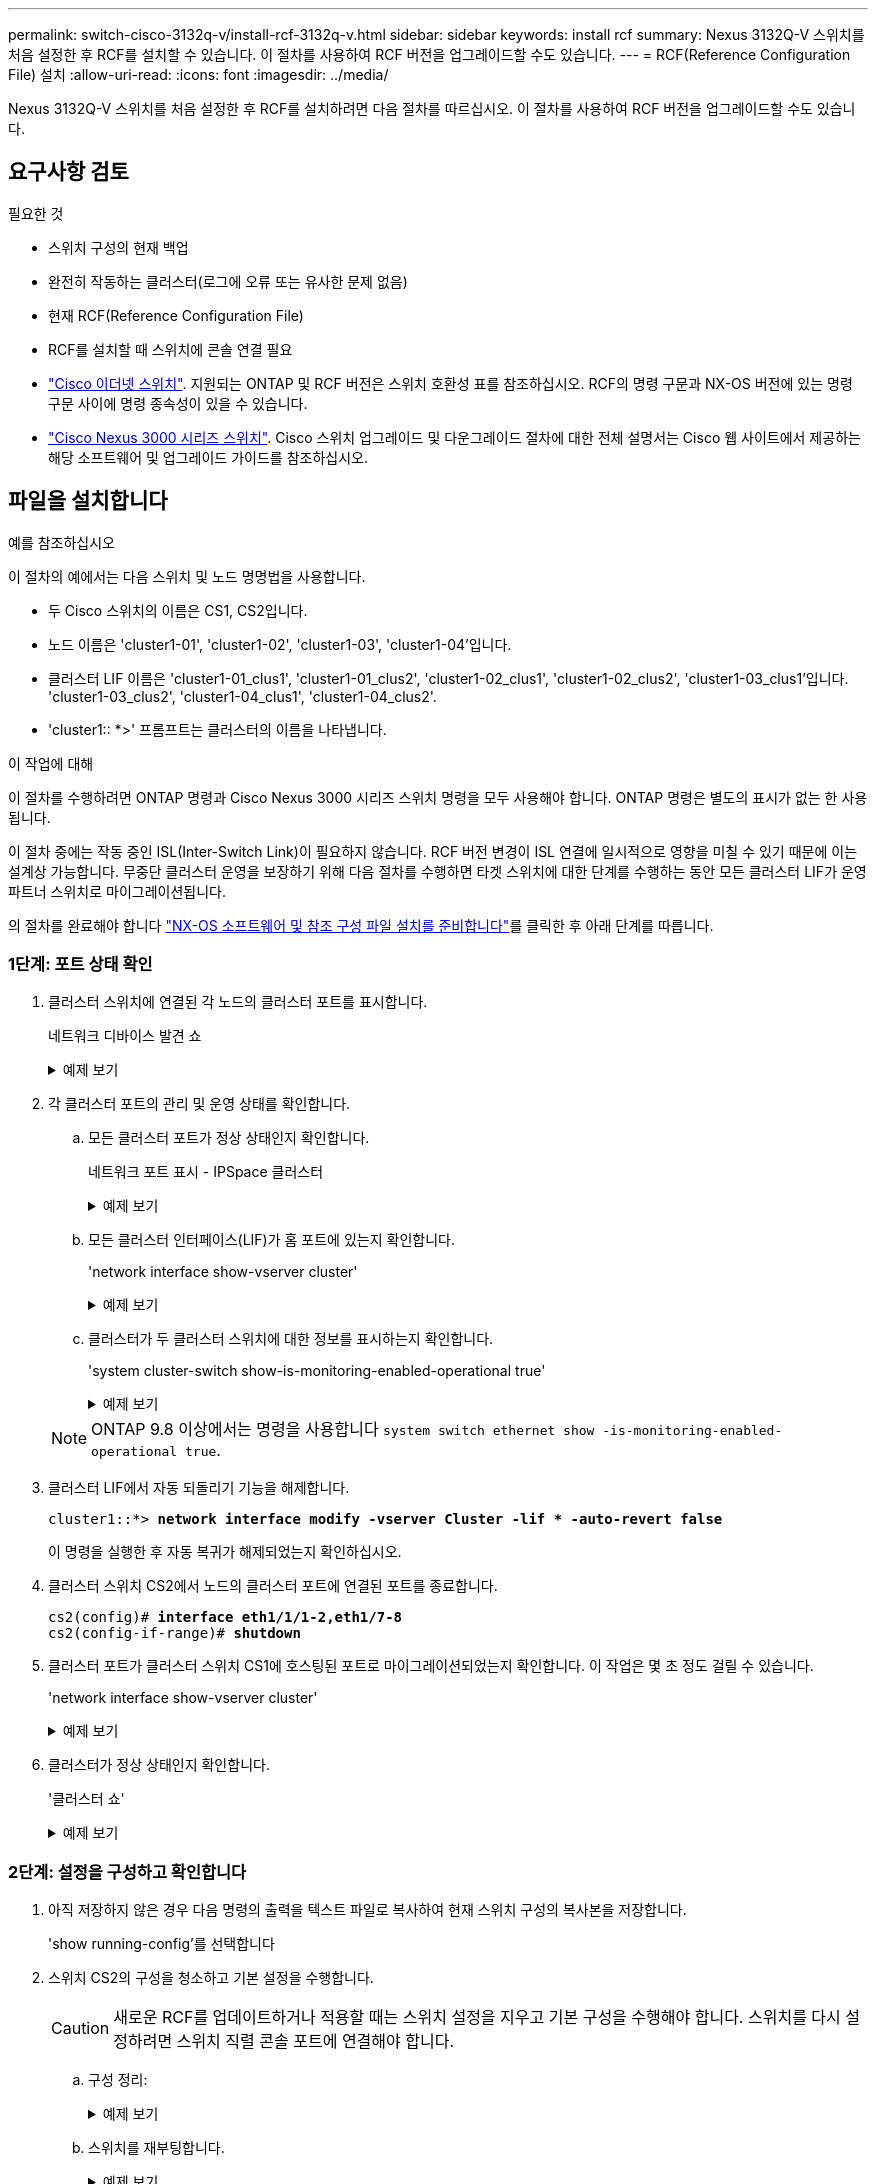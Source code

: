 ---
permalink: switch-cisco-3132q-v/install-rcf-3132q-v.html 
sidebar: sidebar 
keywords: install rcf 
summary: Nexus 3132Q-V 스위치를 처음 설정한 후 RCF를 설치할 수 있습니다. 이 절차를 사용하여 RCF 버전을 업그레이드할 수도 있습니다. 
---
= RCF(Reference Configuration File) 설치
:allow-uri-read: 
:icons: font
:imagesdir: ../media/


[role="lead"]
Nexus 3132Q-V 스위치를 처음 설정한 후 RCF를 설치하려면 다음 절차를 따르십시오. 이 절차를 사용하여 RCF 버전을 업그레이드할 수도 있습니다.



== 요구사항 검토

.필요한 것
* 스위치 구성의 현재 백업
* 완전히 작동하는 클러스터(로그에 오류 또는 유사한 문제 없음)
* 현재 RCF(Reference Configuration File)
* RCF를 설치할 때 스위치에 콘솔 연결 필요
* link:https://mysupport.netapp.com/site/info/cisco-ethernet-switch["Cisco 이더넷 스위치"^]. 지원되는 ONTAP 및 RCF 버전은 스위치 호환성 표를 참조하십시오. RCF의 명령 구문과 NX-OS 버전에 있는 명령 구문 사이에 명령 종속성이 있을 수 있습니다.
* https://www.cisco.com/c/en/us/support/switches/nexus-3000-series-switches/products-installation-guides-list.html["Cisco Nexus 3000 시리즈 스위치"^]. Cisco 스위치 업그레이드 및 다운그레이드 절차에 대한 전체 설명서는 Cisco 웹 사이트에서 제공하는 해당 소프트웨어 및 업그레이드 가이드를 참조하십시오.




== 파일을 설치합니다

.예를 참조하십시오
이 절차의 예에서는 다음 스위치 및 노드 명명법을 사용합니다.

* 두 Cisco 스위치의 이름은 CS1, CS2입니다.
* 노드 이름은 'cluster1-01', 'cluster1-02', 'cluster1-03', 'cluster1-04'입니다.
* 클러스터 LIF 이름은 'cluster1-01_clus1', 'cluster1-01_clus2', 'cluster1-02_clus1', 'cluster1-02_clus2', 'cluster1-03_clus1'입니다. 'cluster1-03_clus2', 'cluster1-04_clus1', 'cluster1-04_clus2'.
* 'cluster1:: *>' 프롬프트는 클러스터의 이름을 나타냅니다.


.이 작업에 대해
이 절차를 수행하려면 ONTAP 명령과 Cisco Nexus 3000 시리즈 스위치 명령을 모두 사용해야 합니다. ONTAP 명령은 별도의 표시가 없는 한 사용됩니다.

이 절차 중에는 작동 중인 ISL(Inter-Switch Link)이 필요하지 않습니다. RCF 버전 변경이 ISL 연결에 일시적으로 영향을 미칠 수 있기 때문에 이는 설계상 가능합니다. 무중단 클러스터 운영을 보장하기 위해 다음 절차를 수행하면 타겟 스위치에 대한 단계를 수행하는 동안 모든 클러스터 LIF가 운영 파트너 스위치로 마이그레이션됩니다.

의 절차를 완료해야 합니다 link:prepare-install-cisco-nexus-3132q.html["NX-OS 소프트웨어 및 참조 구성 파일 설치를 준비합니다"]를 클릭한 후 아래 단계를 따릅니다.



=== 1단계: 포트 상태 확인

. 클러스터 스위치에 연결된 각 노드의 클러스터 포트를 표시합니다.
+
네트워크 디바이스 발견 쇼

+
.예제 보기
[%collapsible]
====
[listing, subs="+quotes"]
----
cluster1::*> *network device-discovery show*
Node/       Local  Discovered
Protocol    Port   Device (LLDP: ChassisID)  Interface         Platform
----------- ------ ------------------------- ----------------  ------------
cluster1-01/cdp
            e0a    cs1                       Ethernet1/7       N3K-C3132Q-V
            e0d    cs2                       Ethernet1/7       N3K-C3132Q-V
cluster1-02/cdp
            e0a    cs1                       Ethernet1/8       N3K-C3132Q-V
            e0d    cs2                       Ethernet1/8       N3K-C3132Q-V
cluster1-03/cdp
            e0a    cs1                       Ethernet1/1/1     N3K-C3132Q-V
            e0b    cs2                       Ethernet1/1/1     N3K-C3132Q-V
cluster1-04/cdp
            e0a    cs1                       Ethernet1/1/2     N3K-C3132Q-V
            e0b    cs2                       Ethernet1/1/2     N3K-C3132Q-V
cluster1::*>
----
====
. 각 클러스터 포트의 관리 및 운영 상태를 확인합니다.
+
.. 모든 클러스터 포트가 정상 상태인지 확인합니다.
+
네트워크 포트 표시 - IPSpace 클러스터

+
.예제 보기
[%collapsible]
====
[listing, subs="+quotes"]
----
cluster1::*> *network port show -ipspace Cluster*

Node: cluster1-01
                                                                       Ignore
                                                  Speed(Mbps) Health   Health
Port      IPspace      Broadcast Domain Link MTU  Admin/Oper  Status   Status
--------- ------------ ---------------- ---- ---- ----------- -------- ------
e0a       Cluster      Cluster          up   9000  auto/100000 healthy false
e0d       Cluster      Cluster          up   9000  auto/100000 healthy false

Node: cluster1-02
                                                                       Ignore
                                                  Speed(Mbps) Health   Health
Port      IPspace      Broadcast Domain Link MTU  Admin/Oper  Status   Status
--------- ------------ ---------------- ---- ---- ----------- -------- ------
e0a       Cluster      Cluster          up   9000  auto/100000 healthy false
e0d       Cluster      Cluster          up   9000  auto/100000 healthy false
8 entries were displayed.

Node: cluster1-03

   Ignore
                                                  Speed(Mbps) Health   Health
Port      IPspace      Broadcast Domain Link MTU  Admin/Oper  Status   Status
--------- ------------ ---------------- ---- ---- ----------- -------- ------
e0a       Cluster      Cluster          up   9000  auto/10000 healthy  false
e0b       Cluster      Cluster          up   9000  auto/10000 healthy  false

Node: cluster1-04
                                                                       Ignore
                                                  Speed(Mbps) Health   Health
Port      IPspace      Broadcast Domain Link MTU  Admin/Oper  Status   Status
--------- ------------ ---------------- ---- ---- ----------- -------- ------
e0a       Cluster      Cluster          up   9000  auto/10000 healthy  false
e0b       Cluster      Cluster          up   9000  auto/10000 healthy  false
cluster1::*>
----
====
.. 모든 클러스터 인터페이스(LIF)가 홈 포트에 있는지 확인합니다.
+
'network interface show-vserver cluster'

+
.예제 보기
[%collapsible]
====
[listing, subs="+quotes"]
----
cluster1::*> *network interface show -vserver Cluster*
            Logical            Status     Network           Current      Current Is
Vserver     Interface          Admin/Oper Address/Mask      Node         Port    Home
----------- ------------------ ---------- ----------------- ------------ ------- ----
Cluster
            cluster1-01_clus1  up/up     169.254.3.4/23     cluster1-01  e0a     true
            cluster1-01_clus2  up/up     169.254.3.5/23     cluster1-01  e0d     true
            cluster1-02_clus1  up/up     169.254.3.8/23     cluster1-02  e0a     true
            cluster1-02_clus2  up/up     169.254.3.9/23     cluster1-02  e0d     true
            cluster1-03_clus1  up/up     169.254.1.3/23     cluster1-03  e0a     true
            cluster1-03_clus2  up/up     169.254.1.1/23     cluster1-03  e0b     true
            cluster1-04_clus1  up/up     169.254.1.6/23     cluster1-04  e0a     true
            cluster1-04_clus2  up/up     169.254.1.7/23     cluster1-04  e0b     true
cluster1::*>
----
====
.. 클러스터가 두 클러스터 스위치에 대한 정보를 표시하는지 확인합니다.
+
'system cluster-switch show-is-monitoring-enabled-operational true'

+
.예제 보기
[%collapsible]
====
[listing, subs="+quotes"]
----
cluster1::*> *system cluster-switch show -is-monitoring-enabled-operational true*
Switch                      Type               Address          Model
--------------------------- ------------------ ---------------- ---------------
cs1                         cluster-network    10.0.0.1         NX3132QV
     Serial Number: FOXXXXXXXGS
      Is Monitored: true
            Reason: None
  Software Version: Cisco Nexus Operating System (NX-OS) Software, Version
                    9.3(4)
    Version Source: CDP

cs2                         cluster-network    10.0.0.2         NX3132QV
     Serial Number: FOXXXXXXXGD
      Is Monitored: true
            Reason: None
  Software Version: Cisco Nexus Operating System (NX-OS) Software, Version
                    9.3(4)
    Version Source: CDP

2 entries were displayed.
----
====


+

NOTE: ONTAP 9.8 이상에서는 명령을 사용합니다 `system switch ethernet show -is-monitoring-enabled-operational true`.

. 클러스터 LIF에서 자동 되돌리기 기능을 해제합니다.
+
[listing, subs="+quotes"]
----
cluster1::*> *network interface modify -vserver Cluster -lif * -auto-revert false*
----
+
이 명령을 실행한 후 자동 복귀가 해제되었는지 확인하십시오.

. 클러스터 스위치 CS2에서 노드의 클러스터 포트에 연결된 포트를 종료합니다.
+
[listing, subs="+quotes"]
----
cs2(config)# *interface eth1/1/1-2,eth1/7-8*
cs2(config-if-range)# *shutdown*
----
. 클러스터 포트가 클러스터 스위치 CS1에 호스팅된 포트로 마이그레이션되었는지 확인합니다. 이 작업은 몇 초 정도 걸릴 수 있습니다.
+
'network interface show-vserver cluster'

+
.예제 보기
[%collapsible]
====
[listing, subs="+quotes"]
----
cluster1::*> *network interface show -vserver Cluster*
            Logical           Status     Network            Current       Current Is
Vserver     Interface         Admin/Oper Address/Mask       Node          Port    Home
----------- ----------------- ---------- ------------------ ------------- ------- ----
Cluster
            cluster1-01_clus1 up/up      169.254.3.4/23     cluster1-01   e0a     true
            cluster1-01_clus2 up/up      169.254.3.5/23     cluster1-01   e0a     false
            cluster1-02_clus1 up/up      169.254.3.8/23     cluster1-02   e0a     true
            cluster1-02_clus2 up/up      169.254.3.9/23     cluster1-02   e0a     false
            cluster1-03_clus1 up/up      169.254.1.3/23     cluster1-03   e0a     true
            cluster1-03_clus2 up/up      169.254.1.1/23     cluster1-03   e0a     false
            cluster1-04_clus1 up/up      169.254.1.6/23     cluster1-04   e0a     true
            cluster1-04_clus2 up/up      169.254.1.7/23     cluster1-04   e0a     false
cluster1::*>
----
====
. 클러스터가 정상 상태인지 확인합니다.
+
'클러스터 쇼'

+
.예제 보기
[%collapsible]
====
[listing, subs="+quotes"]
----
cluster1::*> *cluster show*
Node                 Health  Eligibility   Epsilon
-------------------- ------- ------------  -------
cluster1-01          true    true          false
cluster1-02          true    true          false
cluster1-03          true    true          true
cluster1-04          true    true          false
cluster1::*>
----
====




=== 2단계: 설정을 구성하고 확인합니다

. 아직 저장하지 않은 경우 다음 명령의 출력을 텍스트 파일로 복사하여 현재 스위치 구성의 복사본을 저장합니다.
+
'show running-config'를 선택합니다

. 스위치 CS2의 구성을 청소하고 기본 설정을 수행합니다.
+

CAUTION: 새로운 RCF를 업데이트하거나 적용할 때는 스위치 설정을 지우고 기본 구성을 수행해야 합니다. 스위치를 다시 설정하려면 스위치 직렬 콘솔 포트에 연결해야 합니다.

+
.. 구성 정리:
+
.예제 보기
[%collapsible]
====
[listing, subs="+quotes"]
----
(cs2)# *write erase*

Warning: This command will erase the startup-configuration.

Do you wish to proceed anyway? (y/n)  [n]  *y*
----
====
.. 스위치를 재부팅합니다.
+
.예제 보기
[%collapsible]
====
[listing, subs="+quotes"]
----
(cs2)# *reload*

Are you sure you would like to reset the system? (y/n) *y*

----
====


. FTP, TFTP, SFTP 또는 SCP 중 하나의 전송 프로토콜을 사용하여 RCF를 스위치 CS2의 부트플래시 에 복사합니다. Cisco 명령에 대한 자세한 내용은 에서 해당 설명서를 참조하십시오 https://www.cisco.com/c/en/us/support/switches/nexus-3000-series-switches/products-installation-guides-list.html["Cisco Nexus 3000 Series NX-OS 명령 참조"^] 안내선.
+
.예제 보기
[%collapsible]
====
[listing, subs="+quotes"]
----
cs2# *copy tftp: bootflash: vrf management*
Enter source filename: *Nexus_3132QV_RCF_v1.6-Cluster-HA-Breakout.txt*
Enter hostname for the tftp server: 172.22.201.50
Trying to connect to tftp server......Connection to Server Established.
TFTP get operation was successful
Copy complete, now saving to disk (please wait)...
----
====
. 이전에 다운로드한 RCF를 bootflash에 적용합니다.
+
Cisco 명령에 대한 자세한 내용은 에서 해당 설명서를 참조하십시오 https://www.cisco.com/c/en/us/support/switches/nexus-3000-series-switches/products-installation-guides-list.html["Cisco Nexus 3000 Series NX-OS 명령 참조"^] 안내선.

+
.예제 보기
[%collapsible]
====
[listing, subs="+quotes"]
----
cs2# *copy Nexus_3132QV_RCF_v1.6-Cluster-HA-Breakout.txt running-config echo-commands*
----
====
. 'show banner mott' 명령어의 배너 출력을 조사한다. 스위치의 올바른 구성 및 작동을 위해 * 중요 참고 * 의 지침을 읽고 준수해야 합니다.
+
.예제 보기
[%collapsible]
====
[listing]
----
cs2# show banner motd

******************************************************************************
* NetApp Reference Configuration File (RCF)
*
* Switch   : Cisco Nexus 3132Q-V
* Filename : Nexus_3132QV_RCF_v1.6-Cluster-HA-Breakout.txt
* Date     : Nov-02-2020
* Version  : v1.6
*
* Port Usage : Breakout configuration
* Ports  1- 6: Breakout mode (4x10GbE) Intra-Cluster Ports, int e1/1/1-4,
* e1/2/1-4, e1/3/1-4,int e1/4/1-4, e1/5/1-4, e1/6/1-4
* Ports  7-30: 40GbE Intra-Cluster/HA Ports, int e1/7-30
* Ports 31-32: Intra-Cluster ISL Ports, int e1/31-32
*
* IMPORTANT NOTES
* - Load Nexus_3132QV_RCF_v1.6-Cluster-HA.txt for non breakout config
*
* - This RCF utilizes QoS and requires specific TCAM configuration, requiring
*   cluster switch to be rebooted before the cluster becomes operational.
*
* - Perform the following steps to ensure proper RCF installation:
*
*   (1) Apply RCF, expect following messages:
*       - Please save config and reload the system...
*       - Edge port type (portfast) should only be enabled on ports...
*       - TCAM region is not configured for feature QoS class IPv4...
*
*   (2) Save running-configuration and reboot Cluster Switch
*
******************************************************************************
----
====
. RCF 파일이 올바른 최신 버전인지 확인합니다.
+
'show running-config'를 선택합니다

+
출력을 점검하여 올바른 RCF가 있는지 확인할 때 다음 정보가 올바른지 확인하십시오.

+
** RCF 배너
** 노드 및 포트 설정입니다
** 사용자 지정
+
출력은 사이트 구성에 따라 달라집니다. 포트 설정을 확인하고 설치된 RCF에 대한 변경 사항은 릴리스 노트를 참조하십시오.

+

NOTE: RCF 업그레이드 후 10GbE 포트를 온라인으로 전환하는 방법에 대한 단계는 기술 자료 문서 를 참조하십시오 https://kb.netapp.com/onprem%2FSwitches%2FCisco%2F10GbE_ports_on_Cisco_3132Q_cluster_switch_do_not_come_online["Cisco 3132Q 클러스터 스위치의 10GbE 포트는 온라인 상태로 제공되지 않습니다"^].



. RCF 버전 및 스위치 설정이 올바른지 확인한 후 running-config 파일을 startup-config 파일에 복사합니다.
+
Cisco 명령에 대한 자세한 내용은 에서 해당 설명서를 참조하십시오 https://www.cisco.com/c/en/us/support/switches/nexus-3000-series-switches/products-installation-guides-list.html["Cisco Nexus 3000 Series NX-OS 명령 참조"] 안내선.

+
.예제 보기
[%collapsible]
====
[listing]
----
cs2# copy running-config startup-config [########################################] 100% Copy complete
----
====
. 스위치 CS2를 재부팅합니다. 스위치가 재부팅되는 동안 노드에 보고된 "클러스터 포트 다운" 이벤트를 무시할 수 있습니다.
+
.예제 보기
[%collapsible]
====
[listing, subs="+quotes"]
----
cs2# *reload*
This command will reboot the system. (y/n)?  [n] *y*
----
====
. 동일한 RCF를 적용하고 실행 중인 구성을 다시 저장합니다.
+
.예제 보기
[%collapsible]
====
[listing]
----
cs2# copy Nexus_3132QV_RCF_v1.6-Cluster-HA-Breakout.txt running-config echo-commands
cs2# copy running-config startup-config [########################################] 100% Copy complete
----
====
. 클러스터에서 클러스터 포트의 상태를 확인합니다.
+
.. 클러스터 포트가 클러스터의 모든 노드에서 정상 작동하는지 확인합니다.
+
네트워크 포트 표시 - IPSpace 클러스터

+
.예제 보기
[%collapsible]
====
[listing, subs="+quotes"]
----
cluster1::*> *network port show -ipspace Cluster*

Node: cluster1-01
                                                                       Ignore
                                                  Speed(Mbps) Health   Health
Port      IPspace      Broadcast Domain Link MTU  Admin/Oper  Status   Status
--------- ------------ ---------------- ---- ---- ----------- -------- ------
e0a       Cluster      Cluster          up   9000  auto/10000 healthy  false
e0b       Cluster      Cluster          up   9000  auto/10000 healthy  false

Node: cluster1-02
                                                                       Ignore
                                                  Speed(Mbps) Health   Health
Port      IPspace      Broadcast Domain Link MTU  Admin/Oper  Status   Status
--------- ------------ ---------------- ---- ---- ----------- -------- ------
e0a       Cluster      Cluster          up   9000  auto/10000 healthy  false
e0b       Cluster      Cluster          up   9000  auto/10000 healthy  false

Node: cluster1-03
                                                                       Ignore
                                                  Speed(Mbps) Health   Health
Port      IPspace      Broadcast Domain Link MTU  Admin/Oper  Status   Status
--------- ------------ ---------------- ---- ---- ----------- -------- ------
e0a       Cluster      Cluster          up   9000  auto/100000 healthy false
e0d       Cluster      Cluster          up   9000  auto/100000 healthy false

Node: cluster1-04
                                                                       Ignore
                                                  Speed(Mbps) Health   Health
Port      IPspace      Broadcast Domain Link MTU  Admin/Oper  Status   Status
--------- ------------ ---------------- ---- ---- ----------- -------- ------
e0a       Cluster      Cluster          up   9000  auto/100000 healthy false
e0d       Cluster      Cluster          up   9000  auto/100000 healthy false
----
====
.. 클러스터에서 스위치 상태를 확인합니다.
+
네트워크 디바이스 검색 표시 프로토콜 CDP

+
.예제 보기
[%collapsible]
====
[listing, subs="+quotes"]
----
cluster1::*> *network device-discovery show -protocol cdp*
Node/       Local  Discovered
Protocol    Port   Device (LLDP: ChassisID)  Interface         Platform
----------- ------ ------------------------- ----------------- --------
cluster1-01/cdp
            e0a    cs1                       Ethernet1/7       N3K-C3132Q-V
            e0d    cs2                       Ethernet1/7       N3K-C3132Q-V
cluster01-2/cdp
            e0a    cs1                       Ethernet1/8       N3K-C3132Q-V
            e0d    cs2                       Ethernet1/8       N3K-C3132Q-V
cluster01-3/cdp
            e0a    cs1                       Ethernet1/1/1     N3K-C3132Q-V
            e0b    cs2                       Ethernet1/1/1     N3K-C3132Q-V
cluster1-04/cdp
            e0a    cs1                       Ethernet1/1/2     N3K-C3132Q-V
            e0b    cs2                       Ethernet1/1/2     N3K-C3132Q-V

cluster1::*> *system cluster-switch show -is-monitoring-enabled-operational true*
Switch                      Type               Address          Model
--------------------------- ------------------ ---------------- -----
cs1                         cluster-network    10.233.205.90    N3K-C3132Q-V
     Serial Number: FOXXXXXXXGD
      Is Monitored: true
            Reason: None
  Software Version: Cisco Nexus Operating System (NX-OS) Software, Version
                    9.3(4)
    Version Source: CDP

cs2                         cluster-network    10.233.205.91    N3K-C3132Q-V
     Serial Number: FOXXXXXXXGS
      Is Monitored: true
            Reason: None
  Software Version: Cisco Nexus Operating System (NX-OS) Software, Version
                    9.3(4)
    Version Source: CDP

2 entries were displayed.
----
====
+

NOTE: ONTAP 9.8 이상에서는 명령을 사용합니다 `system switch ethernet show -is-monitoring-enabled-operational true`.

+
[NOTE]
====
이전에 스위치에 로드된 RCF 버전에 따라 CS1 스위치 콘솔에서 다음 출력을 관찰할 수 있습니다.

[source]
----
2020 Nov 17 16:07:18 cs1 %$ VDC-1 %$ %STP-2-UNBLOCK_CONSIST_PORT: Unblocking port port-channel1 on VLAN0092. Port consistency restored.
2020 Nov 17 16:07:23 cs1 %$ VDC-1 %$ %STP-2-BLOCK_PVID_PEER: Blocking port-channel1 on VLAN0001. Inconsistent peer vlan.
2020 Nov 17 16:07:23 cs1 %$ VDC-1 %$ %STP-2-BLOCK_PVID_LOCAL: Blocking port-channel1 on VLAN0092. Inconsistent local vlan.
----
====
+

NOTE: 클러스터 노드가 정상 상태로 보고되려면 최대 5분이 걸릴 수 있습니다.



. 클러스터 스위치 CS1에서 노드의 클러스터 포트에 연결된 포트를 종료합니다.
+
.예제 보기
[%collapsible]
====
[listing, subs="+quotes"]
----
cs1(config)# *interface eth1/1/1-2,eth1/7-8*
cs1(config-if-range)# *shutdown*
----
====
. 클러스터 LIF가 스위치 CS2에 호스팅된 포트로 마이그레이션되었는지 확인합니다. 이 작업은 몇 초 정도 걸릴 수 있습니다.
+
'network interface show-vserver cluster'

+
.예제 보기
[%collapsible]
====
[listing, subs="+quotes"]
----
cluster1::*> *network interface show -vserver Cluster*
            Logical            Status     Network            Current             Current Is
Vserver     Interface          Admin/Oper Address/Mask       Node                Port    Home
----------- ------------------ ---------- ------------------ ------------------- ------- ----
Cluster
            cluster1-01_clus1  up/up      169.254.3.4/23     cluster1-01         e0d     false
            cluster1-01_clus2  up/up      169.254.3.5/23     cluster1-01         e0d     true
            cluster1-02_clus1  up/up      169.254.3.8/23     cluster1-02         e0d     false
            cluster1-02_clus2  up/up      169.254.3.9/23     cluster1-02         e0d     true
            cluster1-03_clus1  up/up      169.254.1.3/23     cluster1-03         e0b     false
            cluster1-03_clus2  up/up      169.254.1.1/23     cluster1-03         e0b     true
            cluster1-04_clus1  up/up      169.254.1.6/23     cluster1-04         e0b     false
            cluster1-04_clus2  up/up      169.254.1.7/23     cluster1-04         e0b     true
cluster1::*>
----
====
. 클러스터가 정상 상태인지 확인합니다.
+
'클러스터 쇼'

+
.예제 보기
[%collapsible]
====
[listing, subs="+quotes"]
----
cluster1::*> *cluster show*
Node                 Health   Eligibility   Epsilon
-------------------- -------- ------------- -------
cluster1-01          true     true          false
cluster1-02          true     true          false
cluster1-03          true     true          true
cluster1-04          true     true          false
4 entries were displayed.
cluster1::*>
----
====
. 스위치 CS1에서 1-10단계를 반복합니다.




=== 3단계: 재부팅하고 구성을 확인합니다

. 클러스터 LIF에서 자동 되돌리기 기능을 설정합니다.
+
.예제 보기
[%collapsible]
====
[listing]
----
cluster1::*> network interface modify -vserver Cluster -lif * -auto-revert True
----
====
. 스위치 CS1을 재부팅합니다. 이렇게 하면 클러스터 LIF가 홈 포트로 되돌아갈 수 있습니다. 스위치가 재부팅되는 동안 노드에 보고된 "클러스터 포트 다운" 이벤트를 무시할 수 있습니다.
+
.예제 보기
[%collapsible]
====
[listing, subs="+quotes"]
----
cs1# *reload*
This command will reboot the system. (y/n)?  [n] *y*
----
====
. 클러스터 포트에 연결된 스위치 포트가 작동하는지 확인합니다.
+
`show interface brief | grep up`

+
.예제 보기
[%collapsible]
====
[listing, subs="+quotes"]
----
cs1# *show interface brief | grep up*
.
.
Eth1/1/1      1       eth  access up      none                    10G(D) --
Eth1/1/2      1       eth  access up      none                    10G(D) --
Eth1/7        1       eth  trunk  up      none                   100G(D) --
Eth1/8        1       eth  trunk  up      none                   100G(D) --
.
.
----
====
. CS1과 CS2 사이의 ISL이 작동하는지 확인합니다.
+
'포트-채널 요약

+
.예제 보기
[%collapsible]
====
[listing, subs="+quotes"]
----
cs1# *show port-channel summary*
Flags:  D - Down        P - Up in port-channel (members)
        I - Individual  H - Hot-standby (LACP only)
        s - Suspended   r - Module-removed
        b - BFD Session Wait
        S - Switched    R - Routed
        U - Up (port-channel)
        p - Up in delay-lacp mode (member)
        M - Not in use. Min-links not met
--------------------------------------------------------------------------------
Group Port-       Type     Protocol  Member Ports
      Channel
--------------------------------------------------------------------------------
1     Po1(SU)     Eth      LACP      Eth1/31(P)   Eth1/32(P)
cs1#
----
====
. 클러스터 LIF가 홈 포트로 되돌려졌는지 확인합니다.
+
'network interface show-vserver cluster'

+
.예제 보기
[%collapsible]
====
[listing, subs="+quotes"]
----
cluster1::*> *network interface show -vserver Cluster*
            Logical            Status     Network            Current             Current Is
Vserver     Interface          Admin/Oper Address/Mask       Node                Port    Home
----------- ------------------ ---------- ------------------ ------------------- ------- ----
Cluster
            cluster1-01_clus1  up/up      169.254.3.4/23     cluster1-01         e0d     true
            cluster1-01_clus2  up/up      169.254.3.5/23     cluster1-01         e0d     true
            cluster1-02_clus1  up/up      169.254.3.8/23     cluster1-02         e0d     true
            cluster1-02_clus2  up/up      169.254.3.9/23     cluster1-02         e0d     true
            cluster1-03_clus1  up/up      169.254.1.3/23     cluster1-03         e0b     true
            cluster1-03_clus2  up/up      169.254.1.1/23     cluster1-03         e0b     true
            cluster1-04_clus1  up/up      169.254.1.6/23     cluster1-04         e0b     true
            cluster1-04_clus2  up/up      169.254.1.7/23     cluster1-04         e0b     true
cluster1::*>
----
====
. 클러스터가 정상 상태인지 확인합니다.
+
'클러스터 쇼'

+
.예제 보기
[%collapsible]
====
[listing, subs="+quotes"]
----
cluster1::*> *cluster show*
Node                 Health  Eligibility   Epsilon
-------------------- ------- ------------- -------
cluster1-01          true    true          false
cluster1-02          true    true          false
cluster1-03          true    true          true
cluster1-04          true    true          false
cluster1::*>
----
====
. 원격 클러스터 인터페이스에 ping을 수행하여 연결을 확인합니다.
+
'클러스터 ping-cluster-node local'

+
.예제 보기
[%collapsible]
====
[listing, subs="+quotes"]
----
cluster1::*> *cluster ping-cluster -node local*
Host is cluster1-03
Getting addresses from network interface table...
Cluster cluster1-03_clus1 169.254.1.3 cluster1-03 e0a
Cluster cluster1-03_clus2 169.254.1.1 cluster1-03 e0b
Cluster cluster1-04_clus1 169.254.1.6 cluster1-04 e0a
Cluster cluster1-04_clus2 169.254.1.7 cluster1-04 e0b
Cluster cluster1-01_clus1 169.254.3.4 cluster1-01 e0a
Cluster cluster1-01_clus2 169.254.3.5 cluster1-01 e0d
Cluster cluster1-02_clus1 169.254.3.8 cluster1-02 e0a
Cluster cluster1-02_clus2 169.254.3.9 cluster1-02 e0d
Local = 169.254.1.3 169.254.1.1
Remote = 169.254.1.6 169.254.1.7 169.254.3.4 169.254.3.5 169.254.3.8 169.254.3.9
Cluster Vserver Id = 4294967293
Ping status:
............
Basic connectivity succeeds on 12 path(s)
Basic connectivity fails on 0 path(s)
................................................
Detected 9000 byte MTU on 12 path(s):
    Local 169.254.1.3 to Remote 169.254.1.6
    Local 169.254.1.3 to Remote 169.254.1.7
    Local 169.254.1.3 to Remote 169.254.3.4
    Local 169.254.1.3 to Remote 169.254.3.5
    Local 169.254.1.3 to Remote 169.254.3.8
    Local 169.254.1.3 to Remote 169.254.3.9
    Local 169.254.1.1 to Remote 169.254.1.6
    Local 169.254.1.1 to Remote 169.254.1.7
    Local 169.254.1.1 to Remote 169.254.3.4
    Local 169.254.1.1 to Remote 169.254.3.5
    Local 169.254.1.1 to Remote 169.254.3.8
    Local 169.254.1.1 to Remote 169.254.3.9
Larger than PMTU communication succeeds on 12 path(s)
RPC status:
6 paths up, 0 paths down (tcp check)
6 paths up, 0 paths down (udp check)
----
====
. ONTAP 9.8 이상의 경우 다음 명령을 사용하여 스위치 관련 로그 파일을 수집하기 위한 이더넷 스위치 상태 모니터 로그 수집 기능을 활성화합니다.
+
'System switch Ethernet log setup-password' 및

+
System switch Ethernet log enable-collection

+
.. '시스템 스위치 이더넷 로그 설정 - 암호'를 입력합니다
+
.예제 보기
[%collapsible]
====
[listing, subs="+quotes"]
----
cluster1::*> *system switch ethernet log setup-password*
Enter the switch name: *<return>*
The switch name entered is not recognized.
Choose from the following list:
*cs1*
*cs2*

cluster1::*> *system switch ethernet log setup-password*

Enter the switch name: *cs1*
RSA key fingerprint is e5:8b:c6:dc:e2:18:18:09:36:63:d9:63:dd:03:d9:cc
Do you want to continue? {y|n}::[n] *y*

Enter the password: *<enter switch password>*
Enter the password again: *<enter switch password>*

cluster1::*> *system switch ethernet log setup-password*

Enter the switch name: *cs2*
RSA key fingerprint is 57:49:86:a1:b9:80:6a:61:9a:86:8e:3c:e3:b7:1f:b1
Do you want to continue? {y|n}:: [n] *y*

Enter the password: *<enter switch password>*
Enter the password again: *<enter switch password>*
----
====
.. 입력: `system switch ethernet log enable-collection`
+
.예제 보기
[%collapsible]
====
[listing, subs="+quotes"]
----
cluster1::*> *system  switch ethernet log enable-collection*

Do you want to enable cluster log collection for all nodes in the cluster?
{y|n}: [n] *y*

Enabling cluster switch log collection.

cluster1::*>
----
====


+

NOTE: 이러한 명령에서 오류가 반환되면 NetApp 지원에 문의하십시오.

. ONTAP 릴리스 9.5P16, 9.6P12 및 9.7P10 이상의 패치 릴리스의 경우 다음 명령을 사용하여 스위치 관련 로그 파일을 수집하기 위한 이더넷 스위치 상태 모니터 로그 수집 기능을 활성화합니다.
+
'system cluster-switch log setup-password' 및

+
'system cluster-switch log enable-collection'을 선택합니다

+
.. 'system cluster-switch log setup-password'를 입력합니다
+
.예제 보기
[%collapsible]
====
[listing, subs="+quotes"]
----
cluster1::*> *system cluster-switch log setup-password*
Enter the switch name: *<return>*
The switch name entered is not recognized.
Choose from the following list:
*cs1*
*cs2*

cluster1::*> *system cluster-switch log setup-password*

Enter the switch name: *cs1*
RSA key fingerprint is e5:8b:c6:dc:e2:18:18:09:36:63:d9:63:dd:03:d9:cc
Do you want to continue? {y|n}::[n] *y*

Enter the password: *<enter switch password>*
Enter the password again: *<enter switch password>*

cluster1::*> *system cluster-switch log setup-password*

Enter the switch name: *cs2*
RSA key fingerprint is 57:49:86:a1:b9:80:6a:61:9a:86:8e:3c:e3:b7:1f:b1
Do you want to continue? {y|n}:: [n] *y*

Enter the password: *<enter switch password>*
Enter the password again: *<enter switch password>*
----
====
.. 입력: `system cluster-switch log enable-collection`
+
.예제 보기
[%collapsible]
====
[listing, subs="+quotes"]
----
cluster1::*> *system cluster-switch log enable-collection*

Do you want to enable cluster log collection for all nodes in the cluster?
{y|n}: [n] *y*

Enabling cluster switch log collection.

cluster1::*>
----
====


+

NOTE: 이러한 명령에서 오류가 반환되면 NetApp 지원에 문의하십시오.


